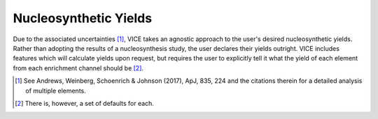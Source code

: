 
.. _yields: 

Nucleosynthetic Yields 
======================
Due to the associated uncertainties [1]_, VICE takes an agnostic approach to 
the user's desired nucleosynthetic yields. Rather than adopting the results of 
a nucleosynthesis study, the user declares their yields outright. VICE 
includes features which will calculate yields upon request, but requires the 
user to explicitly tell it what the yield of each element from each enrichment 
channel should be [2]_. 


.. [1] See Andrews, Weinberg, Schoenrich & Johnson (2017), ApJ, 835, 224 and 
	the citations therein for a detailed analysis of multiple elements. 

.. [2] There is, however, a set of defaults for each. 
